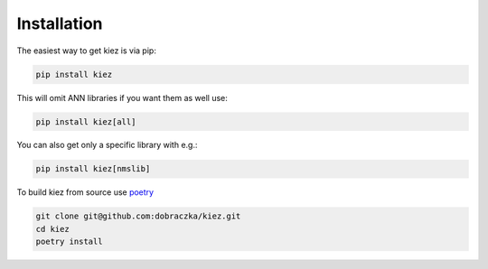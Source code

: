 Installation
============

The easiest way to get kiez is via pip:

.. code-block:: bash

   pip install kiez 

This will omit ANN libraries if you want them as well use:

.. code-block:: bash
  
  pip install kiez[all]

You can also get only a specific library with e.g.:

.. code-block:: bash
  
  pip install kiez[nmslib]



To build kiez from source use `poetry <https://python-poetry.org/>`_ 

.. code-block:: bash

   git clone git@github.com:dobraczka/kiez.git 
   cd kiez
   poetry install
